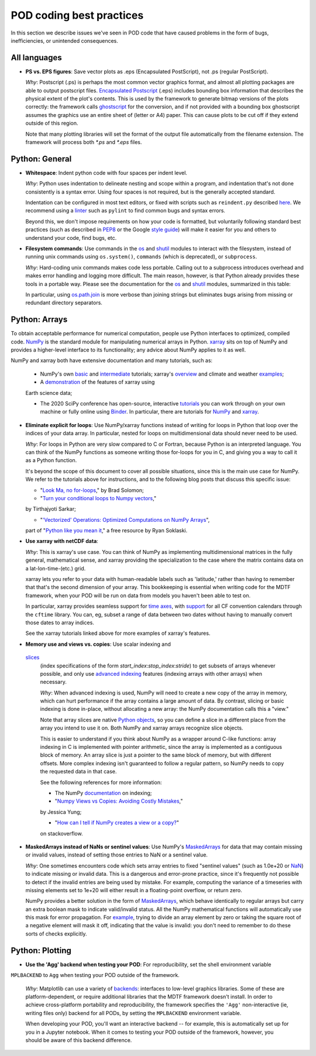 .. _ref-dev-coding-tips:

POD coding best practices
=========================

In this section we describe issues we've seen in POD code that have caused problems in the form of bugs, inefficiencies,
or unintended consequences.

All languages
-------------

- **PS vs. EPS figures**: Save vector plots as .eps (Encapsulated PostScript), not .ps (regular PostScript).

  *Why*: Postscript (.ps) is perhaps the most common vector graphics format, and almost all plotting packages are able
  to output postscript files. `Encapsulated Postscript <https://en.wikipedia.org/wiki/Encapsulated_PostScript>`__
  (.eps) includes bounding box information that describes the physical extent of the plot's contents. This is used by
  the framework to generate bitmap versions of the plots correctly: the framework calls
  `ghostscript <https://www.ghostscript.com/>`__ for the conversion, and if not provided with a bounding box
  ghostscript assumes the graphics use an entire sheet of (letter or A4) paper. This can cause plots to be cut off if
  they extend outside of this region.

  Note that many plotting libraries will set the format of the output file automatically from the filename extension.
  The framework will process both `*.ps` and `*.eps` files.

Python: General
----------------

- **Whitespace**: Indent python code with four spaces per indent level.
  
  *Why*: Python uses indentation to delineate nesting and scope within a program, and indentation that's not done
  consistently is a syntax error. Using four spaces is not required, but is the generally accepted standard.

  Indentation can be configured in most text editors, or fixed with scripts such as ``reindent.py`` described
  `here <https://stackoverflow.com/q/1024435>`__. We recommend using a
  `linter <https://books.agiliq.com/projects/essential-python-tools/en/latest/linters.html>`__
  such as ``pylint`` to find common bugs and syntax errors.

  Beyond this, we don't impose requirements on how your code is formatted, but voluntarily following standard best
  practices (such as described in `PEP8 <https://www.python.org/dev/peps/pep-0008/>`__ or the Google
  `style guide <https://github.com/google/styleguide/blob/gh-pages/pyguide.md>`__\) will make it easier for you and
  others to understand your code, find bugs, etc.


- **Filesystem commands**: Use commands in the `os <https://docs.python.org/3.11/library/os.html>`__ and
  `shutil <https://docs.python.org/3.11/library/shutil.html>`__ modules to interact with the filesystem,
  instead of running unix commands using ``os.system()``, ``commands`` (which is deprecated), or ``subprocess``.

  *Why*: Hard-coding unix commands makes code less portable. Calling out to a subprocess introduces overhead and makes
  error handling and logging more difficult. The main reason, however, is that Python already provides these tools in a
  portable way. Please see the documentation for the `os <https://docs.python.org/3.11/library/os.html>`__ and
  `shutil <https://docs.python.org/3.11/library/shutil.html>`__ modules, summarized in this table:

  .. list-table:: Recommended python functions for filesystem interaction
     :header-rows: 1

     * - Task
       - Recommended function
     * - Construct a path from *dir1*, *dir2*, ..., *filename*
       - `os.path.join <https://docs.python.org/3.11/library/os.path.html?highlight=os%20path#os.path.join>`__
       \(*dir1*, *dir2*, ..., *filename*)

     * - Split a *path* into directory and filename
       - `os.path.split <https://docs.python.org/3.11/library/os.path.html?highlight=os%20path#os.path.split>`__
       \(*path*) and related functions in `os.path <https://docs.python.org/3.7/library/os.path.html?highlight=os%20path>`__
     * - List files in directory *dir*
       - `os.scandir <https://docs.python.org/3.11/library/os.html#os.scandir>`__\(*dir*)
     * - Move or rename a file or directory from *old_path* to *new_path*
       - `shutil.move <https://docs.python.org/3.11/library/shutil.html#shutil.move>`__\(*old_path*, *new_path*)
     * - Create a directory or sequence of directories *dir*
       - `os.makedirs <https://docs.python.org/3.11/library/os.html#os.makedirs>`__\(*dir*)
     * - Copy a file from *path* to *new_path*
       - `shutil.copy2 <https://docs.python.org/3.11/library/shutil.html#shutil.copy2>`__\(*path*, *new_path*)
     * - Copy a directory *dir*, and everything inside it, to *new_dir*
       - `shutil.copytree <https://docs.python.org/3.11/library/shutil.html#shutil.copytree>`__\(*dir*, *new_dir*)
     * - Delete a single file at *path*
       - `os.remove <https://docs.python.org/3.11/library/os.html#os.remove>`__\(*path*)
     * - Delete a directory *dir* and everything inside it
       - `shutil.rmtree <https://docs.python.org/3.11/library/shutil.html#shutil.rmtree>`__\(*dir*)

  In particular, using `os.path.join <https://docs.python.org/3.10/library/os.path.html?highlight=os%20path#os.path.join>`__
  is more verbose than joining strings but eliminates bugs arising from missing or redundant directory separators.

Python: Arrays
--------------

To obtain acceptable performance for numerical computation, people use Python interfaces to optimized, compiled code.
`NumPy <https://numpy.org/doc/stable/index.html>`__ is the standard module for manipulating numerical arrays in Python.
`xarray <http://xarray.pydata.org/en/stable/index.html>`__ sits on top of NumPy and provides a higher-level interface to
its functionality; any advice about NumPy applies to it as well.

NumPy and xarray both have extensive documentation and many tutorials, such as:

  + NumPy's own `basic <https://numpy.org/doc/stable/user/absolute_beginners.html>`__ and
    `intermediate <https://numpy.org/doc/stable/user/quickstart.html>`__ tutorials; xarray's
    `overview <http://xarray.pydata.org/en/stable/quick-overview.html>`__ and climate and weather
    `examples <http://xarray.pydata.org/en/stable/examples.html>`__;

  + A `demonstration <https://rabernat.github.io/research_computing/xarray.html>`__ of the features of xarray using
  Earth science data;

  + The 2020 SciPy conference has open-source, interactive
    `tutorials <https://www.scipy2020.scipy.org/tutorial-information>`__
    you can work through on your own machine or fully online using `Binder <https://mybinder.org/>`__.
    In particular, there are tutorials for `NumPy <https://github.com/enthought/Numpy-Tutorial-SciPyConf-2020>`__
    and `xarray <https://xarray-contrib.github.io/xarray-tutorial/index.html>`__.

- **Eliminate explicit for loops**: Use NumPy/xarray functions instead of writing for loops in Python that loop
  over the indices of your data array. In particular, nested for loops on multidimensional data should never need
  to be used.

  *Why*: For loops in Python are very slow compared to C or Fortran, because Python is an interpreted language.
  You can think of the NumPy functions as someone writing those for-loops for you in C, and giving you a way to call it
  as a Python function.

  It's beyond the scope of this document to cover all possible situations, since this is the main use case for NumPy.
  We refer to the tutorials above for instructions, and to the following blog posts that discuss this specific issue:

  + "`Look Ma, no for-loops <https://realpython.com/numpy-array-programming/>`__," by Brad Solomon;

  + "`Turn your conditional loops to Numpy vectors <https://towardsdatascience.com/data-science-with-python-turn-your-conditional-loops-to-numpy-vectors-9484ff9c622e>`__,"
  by Tirthajyoti Sarkar;

  + "`'Vectorized' Operations: Optimized Computations on NumPy Arrays <https://www.pythonlikeyoumeanit.com/Module3_IntroducingNumpy/VectorizedOperations.html>`__",
  part of "`Python like you mean it <https://www.pythonlikeyoumeanit.com/>`__," a free resource by Ryan Soklaski.

- **Use xarray with netCDF data**:

  *Why*: This is xarray's use case. You can think of NumPy as implementing multidimensional matrices in the fully
  general, mathematical sense, and xarray providing the specialization to the case where the matrix contains data on a
  lat-lon-time-(etc.) grid.

  xarray lets you refer to your data with human-readable labels such as 'latitude,' rather than having to remember
  that that's the second dimension of your array. This bookkeeping is essential when writing code for the MDTF
  framework, when your POD will be run on data from models you haven't been able to test on.

  In particular, xarray provides seamless support for `time axes <http://xarray.pydata.org/en/stable/time-series.html>`__,
  with `support <http://xarray.pydata.org/en/stable/weather-climate.html>`__ for all CF convention calendars through
  the ``cftime`` library. You can, eg, subset a range of data between two dates without having to manually convert those
  dates to array indices.
  
  See the xarray tutorials linked above for more examples of xarray's features.


- **Memory use and views vs. copies**: Use scalar indexing and
 `slices <https://numpy.org/doc/stable/reference/arrays.indexing.html#basic-slicing-and-indexing>`__
  (index specifications of the form `start_index`:`stop_index`:`stride`) to get subsets of arrays whenever
  possible, and only use
  `advanced indexing <https://numpy.org/doc/stable/reference/arrays.indexing.html#advanced-indexing>`__
  features (indexing arrays with other arrays) when necessary.

  *Why*: When advanced indexing is used, NumPy will need to create a new copy of the array in memory, which can hurt
  performance if the array contains a large amount of data. By contrast, slicing or basic indexing is done in-place,
  without allocating a new array: the NumPy documentation calls this a "view."

  Note that array slices are native `Python objects <https://docs.python.org/3.7/library/functions.html?highlight=slice#slice>`__,
  so you can define a slice in a different place from the array you intend to use it on. Both NumPy and xarray arrays
  recognize slice objects.

  This is easier to understand if you think about NumPy as a wrapper around C-like functions: array indexing in C is
  implemented with pointer arithmetic, since the array is implemented as a contiguous block of memory. An array slice is
  just a pointer to the same block of memory, but with different offsets. More complex indexing isn't guaranteed to
  follow a regular pattern, so NumPy needs to copy the requested data in that case.

  See the following references for more information:

  + The NumPy `documentation <https://numpy.org/doc/stable/reference/arrays.indexing.html>`__ on indexing;

  + "`Numpy Views vs Copies: Avoiding Costly Mistakes <https://www.jessicayung.com/numpy-views-vs-copies-avoiding-costly-mistakes/>`__,"
  by Jessica Yung;

  + "`How can I tell if NumPy creates a view or a copy? <https://stackoverflow.com/questions/11524664/how-can-i-tell-if-numpy-creates-a-view-or-a-copy>`__"
  on stackoverflow.


- **MaskedArrays instead of NaNs or sentinel values**: Use NumPy's
  `MaskedArrays <https://numpy.org/doc/stable/reference/maskedarray.generic.html>`__
  for data that may contain missing or invalid values, instead of setting those entries to NaN or a sentinel value.

  *Why*: One sometimes encounters code which sets array entries to fixed "sentinel values" (such as 1.0e+20 or
  `NaN <https://en.wikipedia.org/wiki/NaN>`__\) to indicate missing or invalid data. This is a dangerous and
  error-prone practice, since it's frequently not possible to detect if the invalid entries are being used by mistake.
  For example, computing the variance of a timeseries with missing elements set to 1e+20 will either result in a
  floating-point overflow, or return zero.
  
  NumPy provides a better solution in the form of
  `MaskedArrays <https://numpy.org/doc/stable/reference/maskedarray.html>`__,
  which behave identically to regular arrays but carry an extra boolean mask to indicate valid/invalid status.
  All the NumPy mathematical functions will automatically use this mask for error propagation. For
  `example <https://numpy.org/doc/stable/reference/maskedarray.generic.html#numerical-operations>`__,
  trying to divide an array element by zero or taking the square root of a negative element will mask it off, indicating
  that the value is invalid: you don't need to remember to do these sorts of checks explicitly.


Python: Plotting
----------------

- **Use the 'Agg' backend when testing your POD**: For reproducibility, set the shell environment variable
``MPLBACKEND`` to ``Agg`` when testing your POD outside of the framework.

  *Why*: Matplotlib can use a variety of `backends <https://matplotlib.org/tutorials/introductory/usage.html#backends>`__\:
  interfaces to low-level graphics libraries. Some of these are platform-dependent, or require additional libraries
  that the MDTF framework doesn't install. In order to achieve cross-platform portability and reproducibility, the
  framework specifies the ``'Agg'`` non-interactive (ie, writing files only) backend for all PODs, by setting the
  ``MPLBACKEND`` environment variable.

  When developing your POD, you'll want an interactive backend -- for example, this is automatically set up for you in
  a Jupyter notebook. When it comes to testing your POD outside of the framework, however, you should be aware of this
  backend difference.
